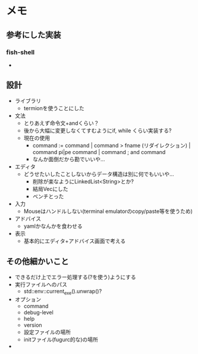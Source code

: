 * メモ
** 参考にした実装
*** fish-shell
- 
** 設計
- ライブラリ
  - termionを使うことにした
- 文法
  - とりあえず命令文+andくらい？
  - 後から大幅に変更しなくてすむようにif, while くらい実装する?
  - 現在の使用
    - command := command | command > fname (リダイレクション) | command pi|pe command | command ; and command
    - なんか面倒だから勘でいいや...
- エディタ
  - どうせたいしたことしないからデータ構造は別に何でもいいや...
    - 削除が楽なようにLinkedList<String>とか?
    - 結局Vecにした
    - ベンチとった
- 入力
  - Mouseはハンドルしない(terminal emulatorのcopy/paste等を使うため)
- アドバイス
  - yamlかなんかを食わせる
- 表示
  - 基本的にエディタ+アドバイス画面で考える
** その他細かいこと
- できるだけ上でエラー処理する(?を使う)ようにする
- 実行ファイルへのパス
  - std::env::current_exe().unwrap()?
- オプション
  - command
  - debug-level
  - help
  - version
  - 設定ファイルの場所
  - initファイル(fugurc的な)の場所
- 
